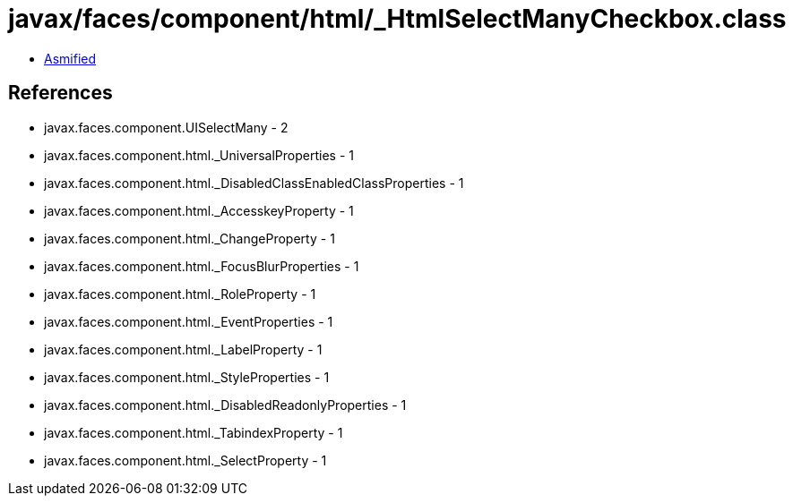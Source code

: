 = javax/faces/component/html/_HtmlSelectManyCheckbox.class

 - link:_HtmlSelectManyCheckbox-asmified.java[Asmified]

== References

 - javax.faces.component.UISelectMany - 2
 - javax.faces.component.html._UniversalProperties - 1
 - javax.faces.component.html._DisabledClassEnabledClassProperties - 1
 - javax.faces.component.html._AccesskeyProperty - 1
 - javax.faces.component.html._ChangeProperty - 1
 - javax.faces.component.html._FocusBlurProperties - 1
 - javax.faces.component.html._RoleProperty - 1
 - javax.faces.component.html._EventProperties - 1
 - javax.faces.component.html._LabelProperty - 1
 - javax.faces.component.html._StyleProperties - 1
 - javax.faces.component.html._DisabledReadonlyProperties - 1
 - javax.faces.component.html._TabindexProperty - 1
 - javax.faces.component.html._SelectProperty - 1
